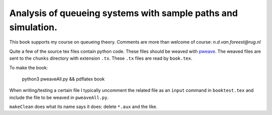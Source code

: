 Analysis of queueing systems with sample paths and simulation. 
===================

This book supports my course on queueing theory. Comments are more
than welcome of course: `n.d.van.foreest@rug.nl`

Quite a few of the source tex files contain python code. These files
should be weaved with `pweave <http://mpastell.com/pweave/>`_. The
weaved files are sent to the ``chunks`` directory with extension
``.tx``. These ``.tx`` files are read by ``book.tex``.


To make the book:

  python3 pweaveAll.py && pdflatex book


When writing/testing a certain file I typically uncomment the related
file as an ``input`` command in ``booktest.tex`` and include the file to
be weaved in ``pweaveAll.py``.

``makeClean`` does what its name says it does: delete ``*.aux`` and the like. 

